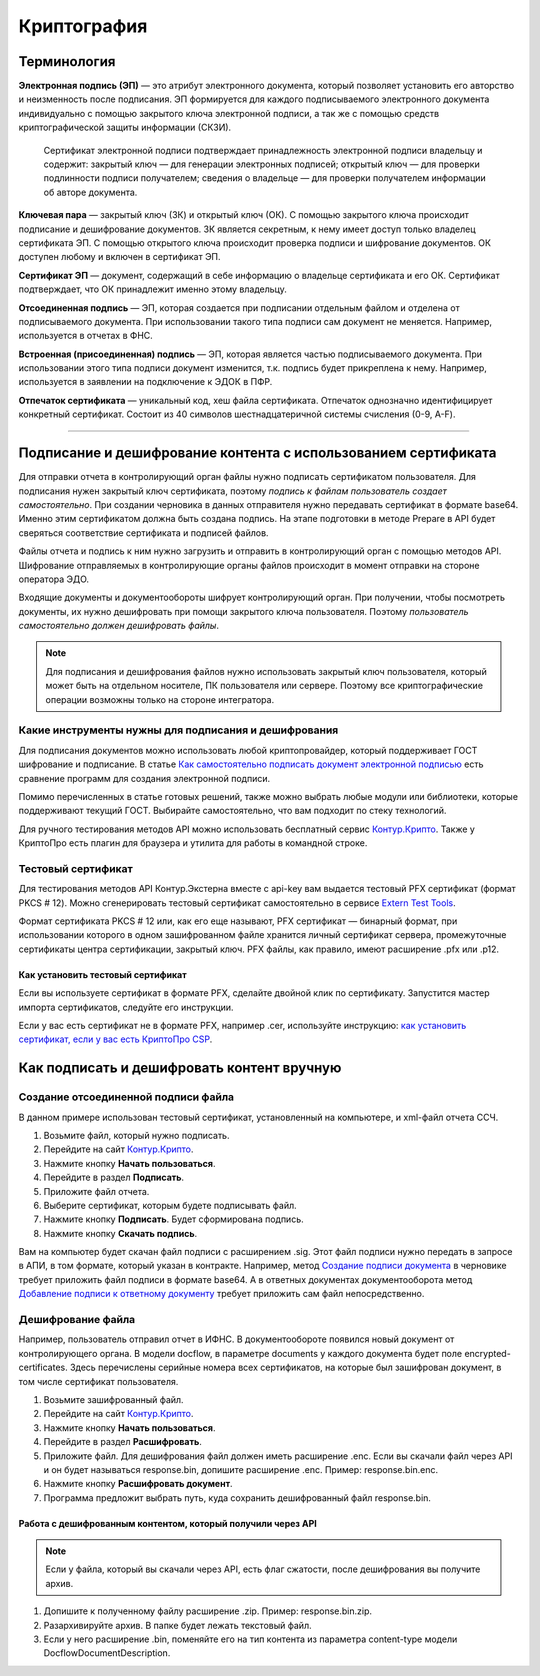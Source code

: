 .. _`Как самостоятельно подписать документ электронной подписью`: https://ca.kontur.ru/articles/podpisanie-dokumenta-ehlektronnoj-podpisyu
.. _`Контур.Крипто`: https://crypto.kontur.ru/
.. _`Extern Test Tools`: https://developer.kontur.ru/doc/extern.test.tools
.. _`как установить сертификат, если у вас есть КриптоПро CSP`: https://ca.kontur.ru/faq/signature/kak-ustanovit-lichnyy-sertifikat
.. _`Создание подписи документа`: https://developer.kontur.ru/doc/extern/method?type=post&path=%2Fv1%2F%7BaccountId%7D%2Fdrafts%2F%7BdraftId%7D%2Fdocuments%2F%7BdocumentId%7D%2Fsignatures
.. _`Добавление подписи к ответному документу`: https://developer.kontur.ru/doc/extern/method?type=put&path=%2Fv1%2F%7BaccountId%7D%2Fdocflows%2F%7BdocflowId%7D%2Fdocuments%2F%7BdocumentId%7D%2Freplies%2F%7BreplyId%7D%2Fsignature

Криптография
============

Терминология
------------
**Электронная подпись (ЭП)** — это атрибут электронного документа, который позволяет установить его авторство и неизменность после подписания. ЭП формируется для каждого подписываемого электронного документа индивидуально с помощью закрытого ключа электронной подписи, а так же с помощью средств криптографической защиты информации (СКЗИ).

    Сертификат электронной подписи подтверждает принадлежность электронной подписи владельцу и содержит: закрытый ключ — для генерации электронных подписей; открытый ключ — для проверки подлинности подписи получателем; сведения о владельце — для проверки получателем информации об авторе документа.

**Ключевая пара** — закрытый ключ (ЗК) и открытый ключ (ОК). С помощью закрытого ключа происходит подписание и дешифрование документов. ЗК является секретным, к нему имеет доступ только владелец сертификата ЭП. С помощью открытого ключа происходит проверка подписи и шифрование документов. ОК доступен любому и включен в сертификат ЭП.

**Сертификат ЭП** — документ, содержащий в себе информацию о владельце сертификата и его ОК. Сертификат подтверждает, что ОК принадлежит именно этому владельцу.

**Отсоединенная подпись** — ЭП, которая создается при подписании отдельным файлом и отделена от подписываемого документа. При использовании такого типа подписи сам документ не меняется. Например, используется в отчетах в ФНС.

**Встроенная (присоединенная) подпись** — ЭП, которая является частью подписываемого документа. При использовании этого типа подписи документ изменится, т.к. подпись будет прикреплена к нему.  Например, используется в заявлении на подключение к ЭДОК в ПФР. 

**Отпечаток сертификата** — уникальный код, хеш файла сертификата. Отпечаток однозначно идентифицирует конкретный сертификат. Состоит из 40 символов шестнадцатеричной системы счисления (0-9, A-F).

----------------

Подписание и дешифрование контента с использованием сертификата
---------------------------------------------------------------
Для отправки отчета в контролирующий орган файлы нужно подписать сертификатом пользователя. Для подписания нужен закрытый ключ сертификата, поэтому *подпись к файлам пользователь создает самостоятельно*. 
При создании черновика в данных отправителя нужно передавать сертификат в формате base64. Именно этим сертификатом должна быть создана подпись. На этапе подготовки в методе Prepare в API будет сверяться соответствие сертификата и подписей файлов. 

Файлы отчета и подпись к ним нужно загрузить и отправить в контролирующий орган с помощью методов API. Шифрование отправляемых в контролирующие органы файлов происходит в момент отправки на стороне оператора ЭДО. 

Входящие документы и документообороты шифрует контролирующий орган. При получении, чтобы посмотреть документы, их нужно дешифровать при помощи закрытого ключа пользователя. Поэтому *пользователь самостоятельно должен дешифровать файлы*.

.. note:: Для подписания и дешифрования файлов нужно использовать закрытый ключ пользователя, который может быть на отдельном носителе, ПК пользователя или сервере. Поэтому все криптографические операции возможны только на стороне интегратора. 

Какие инструменты нужны для подписания и дешифрования
~~~~~~~~~~~~~~~~~~~~~~~~~~~~~~~~~~~~~~~~~~~~~~~~~~~~~

Для подписания документов можно использовать любой криптопровайдер, который поддерживает ГОСТ шифрование и подписание. В статье `Как самостоятельно подписать документ электронной подписью`_ есть сравнение программ для создания электронной подписи. 

Помимо перечисленных в статье готовых решений, также можно выбрать любые модули или библиотеки, которые поддерживают текущий ГОСТ. Выбирайте самостоятельно, что вам подходит по стеку технологий. 

Для ручного тестирования методов API можно использовать бесплатный сервис `Контур.Крипто`_. Также у КриптоПро есть плагин для браузера и утилита для работы в командной строке. 

Тестовый сертификат
~~~~~~~~~~~~~~~~~~~

Для тестирования методов API Контур.Экстерна вместе с api-key вам выдается тестовый PFX сертификат (формат PKCS # 12). Можно сгенерировать тестовый сертификат самостоятельно в сервисе `Extern Test Tools`_.

Формат сертификата PKCS # 12 или, как его еще называют, PFX сертификат — бинарный формат, при использовании которого в одном зашифрованном файле хранится личный сертификат сервера, промежуточные сертификаты центра сертификации, закрытый ключ. PFX файлы, как правило, имеют расширение .pfx или .p12. 

Как установить тестовый сертификат
""""""""""""""""""""""""""""""""""
Если вы используете сертификат в формате PFX, сделайте двойной клик по сертификату. Запустится мастер импорта сертификатов, следуйте его инструкции.

Если у вас есть сертификат не в формате PFX, например .cer, используйте инструкцию: `как установить сертификат, если у вас есть КриптоПро CSP`_.

Как подписать и дешифровать контент вручную
-------------------------------------------

Создание отсоединенной подписи файла
~~~~~~~~~~~~~~~~~~~~~~~~~~~~~~~~~~~~

В данном примере использован тестовый сертификат, установленный на компьютере, и xml-файл отчета ССЧ.

1. Возьмите файл, который нужно подписать.
2. Перейдите на сайт `Контур.Крипто`_. 
3. Нажмите кнопку **Начать пользоваться**. 
4. Перейдите в раздел **Подписать**. 
5. Приложите файл отчета. 
6. Выберите сертификат, которым будете подписывать файл. 
7. Нажмите кнопку **Подписать**. Будет сформирована подпись. 
8. Нажмите кнопку **Cкачать подпись**.

.. image:: /_static/sign.png
   :width: 600

.. image:: /_static/download_sign.png
   :width: 600

Вам на компьютер будет скачан файл подписи с расширением .sig. Этот файл подписи нужно передать в запросе в АПИ, в том формате, который указан в контракте.
Например, метод `Создание подписи документа`_ в черновике требует приложить файл подписи в формате base64. А в ответных документах документооборота метод `Добавление подписи к ответному документу`_ требует приложить сам файл непосредственно. 

Дешифрование файла
~~~~~~~~~~~~~~~~~~

Например, пользователь отправил отчет в ИФНС. В документообороте появился новый документ от контролирующего органа. В модели docflow, в параметре documents у каждого документа будет поле encrypted-certificates. Здесь перечислены серийные номера всех сертификатов, на которые был зашифрован документ, в том числе сертификат пользователя. 

1. Возьмите зашифрованный файл.
2. Перейдите на сайт `Контур.Крипто`_. 
3. Нажмите кнопку **Начать пользоваться**. 
4. Перейдите в раздел **Расшифровать**. 
5. Приложите файл. Для дешифрования файл должен иметь расширение .enc. Если вы скачали файл через API и он будет называться response.bin, допишите расширение .enc. Пример: response.bin.enc.
6. Нажмите кнопку **Расшифровать документ**.
7. Программа предложит выбрать путь, куда сохранить дешифрованный файл response.bin.

.. image:: /_static/encrypt.png
   :width: 600

.. image:: /_static/encrypt_doc.png
   :width: 600

Работа с дешифрованным контентом, который получили через API
""""""""""""""""""""""""""""""""""""""""""""""""""""""""""""

.. note:: Если у файла, который вы скачали через API, есть флаг сжатости, после дешифрования вы получите архив. 

1. Допишите к полученному файлу расширение .zip. Пример: response.bin.zip. 
2. Разархивируйте архив. В папке будет лежать текстовый файл. 
3. Если у него расширение .bin, поменяйте его на тип контента из параметра content-type модели DocflowDocumentDescription. 

